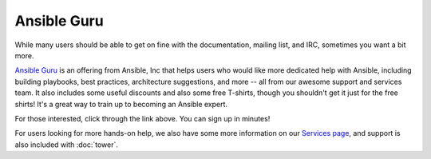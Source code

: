 Ansible Guru 
````````````

While many users should be able to get on fine with the documentation, mailing list, and IRC, sometimes you want a bit more.

`Ansible Guru <http://ansible.com/ansible-guru>`_ is an offering from Ansible, Inc that helps users who would like more dedicated help with Ansible, including building playbooks, best practices, architecture suggestions, and more -- all from our awesome support and services team.  It also includes some useful discounts and also some free T-shirts, though you shouldn't get it just for the free shirts!  It's a great way to train up to becoming an Ansible expert.

For those interested, click through the link above.  You can sign up in minutes!

For users looking for more hands-on help, we also have some more information on our `Services page <http://www.ansible.com/ansible-services>`_, and support is also included with :doc:`tower`.
